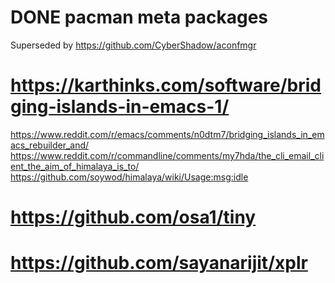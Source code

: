* DONE pacman meta packages
Superseded by https://github.com/CyberShadow/aconfmgr
* https://karthinks.com/software/bridging-islands-in-emacs-1/
https://www.reddit.com/r/emacs/comments/n0dtm7/bridging_islands_in_emacs_rebuilder_and/
https://www.reddit.com/r/commandline/comments/my7hda/the_cli_email_client_the_aim_of_himalaya_is_to/
https://github.com/soywod/himalaya/wiki/Usage:msg:idle
* https://github.com/osa1/tiny
* https://github.com/sayanarijit/xplr

